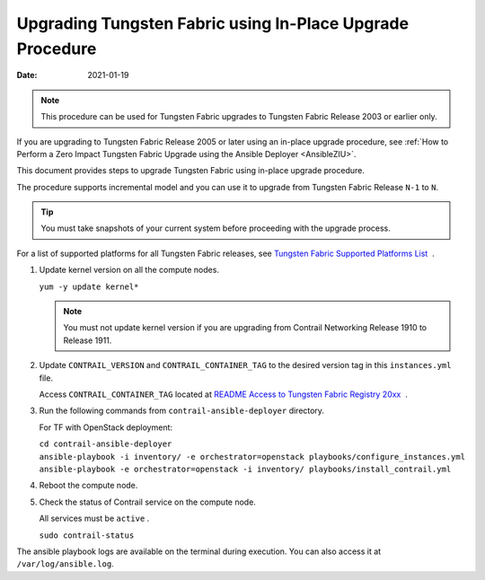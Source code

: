 Upgrading Tungsten Fabric using In-Place Upgrade Procedure
==========================================================

:date: 2021-01-19

.. note::

   This procedure can be used for Tungsten Fabric upgrades to Tungsten Fabric 
   Release 2003 or earlier only.

If you are upgrading to Tungsten Fabric Release 2005 or later using an in-place upgrade procedure, see :ref:`How to Perform a Zero Impact Tungsten Fabric Upgrade using the Ansible Deployer <AnsibleZIU>`.

This document provides steps to upgrade Tungsten Fabric using
in-place upgrade procedure.

The procedure supports incremental model and you can use it to upgrade
from Tungsten Fabric Release ``N-1`` to ``N``.

.. tip::

   You must take snapshots of your current system before proceeding with
   the upgrade process.

For a list of supported platforms for all Tungsten Fabric releases,
see `Tungsten Fabric Supported Platforms
List <https://www.juniper.net/documentation/en_US/release-independent/contrail/topics/reference/contrail-supported-platforms.pdf>`__  .

1. Update kernel version on all the compute nodes.

   ``yum -y update kernel*``

   .. note::

      You must not update kernel version if you are upgrading from Contrail
      Networking Release 1910 to Release 1911.

2. Update ``CONTRAIL_VERSION`` and ``CONTRAIL_CONTAINER_TAG`` to the
   desired version tag in this ``instances.yml`` file.

   Access ``CONTRAIL_CONTAINER_TAG`` located at `README Access to
   Tungsten Fabric Registry
   20xx <https://www.juniper.net/documentation/en_US/contrail20/information-products/topic-collections/release-notes/readme-contrail-20.pdf>`__  .

3. Run the following commands from ``contrail-ansible-deployer``
   directory.

   For TF with OpenStack deployment:

   | ``cd contrail-ansible-deployer``
   | ``ansible-playbook -i inventory/ -e orchestrator=openstack playbooks/configure_instances.yml``
   | ``ansible-playbook -e orchestrator=openstack -i inventory/ playbooks/install_contrail.yml``

4. Reboot the compute node.

5. Check the status of Contrail service on the compute node.

   All services must be ``active`` .

   ``sudo contrail-status``

The ansible playbook logs are available on the terminal during
execution. You can also access it at ``/var/log/ansible.log``.

 
